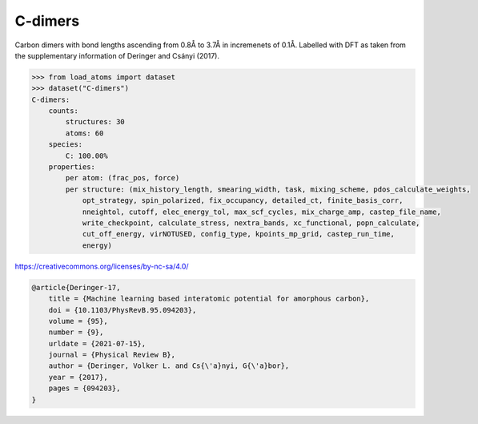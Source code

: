 C-dimers
--------

Carbon dimers with bond lengths ascending from 0.8Å to 3.7Å in incremenets of 0.1Å. Labelled with DFT as taken from the supplementary information of Deringer and Csányi (2017).


.. code-block:: python

    >>> from load_atoms import dataset
    >>> dataset("C-dimers")
    C-dimers:
        counts:
            structures: 30
            atoms: 60
        species:
            C: 100.00%
        properties:
            per atom: (frac_pos, force)
            per structure: (mix_history_length, smearing_width, task, mixing_scheme, pdos_calculate_weights,
                opt_strategy, spin_polarized, fix_occupancy, detailed_ct, finite_basis_corr,
                nneightol, cutoff, elec_energy_tol, max_scf_cycles, mix_charge_amp, castep_file_name,
                write_checkpoint, calculate_stress, nextra_bands, xc_functional, popn_calculate,
                cut_off_energy, virNOTUSED, config_type, kpoints_mp_grid, castep_run_time,
                energy)



https://creativecommons.org/licenses/by-nc-sa/4.0/

.. code-block:: bibtex

    @article{Deringer-17,
        title = {Machine learning based interatomic potential for amorphous carbon},
        doi = {10.1103/PhysRevB.95.094203},
        volume = {95},
        number = {9},
        urldate = {2021-07-15},
        journal = {Physical Review B},
        author = {Deringer, Volker L. and Cs{\'a}nyi, G{\'a}bor},    
        year = {2017},
        pages = {094203},
    }
